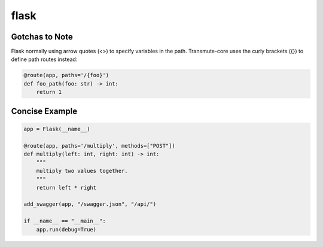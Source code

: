 =====
flask
=====

Gotchas to Note
===============

Flask normally using arrow quotes (<>) to specify variables in the path.
Transmute-core uses the curly brackets ({}) to define path routes instead:

.. code-block:: python

    @route(app, paths='/{foo}')
    def foo_path(foo: str) -> int:
        return 1

Concise Example
===============

.. code-block:: python

    app = Flask(__name__)

    @route(app, paths='/multiply', methods=["POST"])
    def multiply(left: int, right: int) -> int:
        """
        multiply two values together.
        """
        return left * right

    add_swagger(app, "/swagger.json", "/api/")

    if __name__ == "__main__":
        app.run(debug=True)